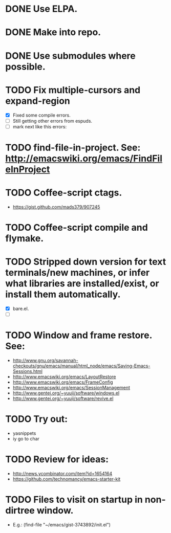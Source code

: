 #+STARTUP: overview
* DONE Use ELPA.
   CLOSED: [2013-02-18 Mon 14:51]
* DONE Make into repo.
   CLOSED: [2013-02-18 Mon 14:52]
* DONE Use submodules where possible.
   CLOSED: [2013-02-18 Mon 14:52]


* TODO Fix multiple-cursors and expand-region

  - [X] Fixed some compile errors.
  - [ ] Still getting other errors from espuds.
  - [ ] mark next like this errors: 
* TODO find-file-in-project. See: http://emacswiki.org/emacs/FindFileInProject
* TODO Coffee-script ctags.
  - https://gist.github.com/mads379/907245
* TODO Coffee-script compile and flymake.
* TODO Stripped down version for text terminals/new machines, or infer what libraries are installed/exist, or install them automatically.
  - [X] bare.el.
  - [ ] 
* TODO Window and frame restore. See:
  - http://www.gnu.org/savannah-checkouts/gnu/emacs/manual/html_node/emacs/Saving-Emacs-Sessions.html
  - http://www.emacswiki.org/emacs/LayoutRestore
  - http://www.emacswiki.org/emacs/FrameConfig
  - http://www.emacswiki.org/emacs/SessionManagement
  - http://www.gentei.org/~yuuji/software/windows.el
  - http://www.gentei.org/~yuuji/software/revive.el
* TODO Try out:
  - yasnippets
  - iy go to char
* TODO Review for ideas:
  - http://news.ycombinator.com/item?id=1654164
  - https://github.com/technomancy/emacs-starter-kit
* TODO Files to visit on startup in non-dirtree window.
   - E.g.: (find-file "~/emacs/gist-3743892/init.el")
